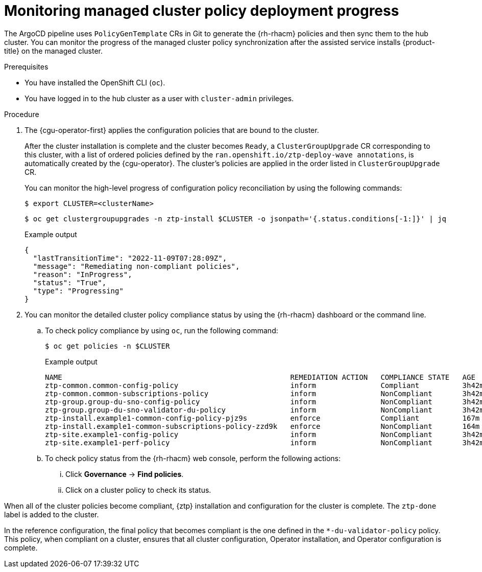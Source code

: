 // Module included in the following assemblies:
//
// * scalability_and_performance/ztp_far_edge/ztp-configuring-managed-clusters-policies.adoc

:_mod-docs-content-type: PROCEDURE
[id="ztp-monitoring-policy-deployment-progress_{context}"]
= Monitoring managed cluster policy deployment progress

The ArgoCD pipeline uses `PolicyGenTemplate` CRs in Git to generate the {rh-rhacm} policies and then sync them to the hub cluster. You can monitor the progress of the managed cluster policy synchronization after the assisted service installs {product-title} on the managed cluster.

.Prerequisites

* You have installed the OpenShift CLI (`oc`).

* You have logged in to the hub cluster as a user with `cluster-admin` privileges.

.Procedure

. The {cgu-operator-first} applies the configuration policies that are bound to the cluster.
+
After the cluster installation is complete and the cluster becomes `Ready`, a `ClusterGroupUpgrade` CR corresponding to this cluster, with a list of ordered policies defined by the `ran.openshift.io/ztp-deploy-wave annotations`, is automatically created by the {cgu-operator}. The cluster's policies are applied in the order listed in `ClusterGroupUpgrade` CR.
+
You can monitor the high-level progress of configuration policy reconciliation by using the following commands:
+
[source,terminal]
----
$ export CLUSTER=<clusterName>
----
+
[source,terminal]
----
$ oc get clustergroupupgrades -n ztp-install $CLUSTER -o jsonpath='{.status.conditions[-1:]}' | jq
----
+
.Example output
[source,terminal]
----
{
  "lastTransitionTime": "2022-11-09T07:28:09Z",
  "message": "Remediating non-compliant policies",
  "reason": "InProgress",
  "status": "True",
  "type": "Progressing"
}
----

. You can monitor the detailed cluster policy compliance status by using the {rh-rhacm} dashboard or the command line.

.. To check policy compliance by using `oc`, run the following command:
+
[source,terminal]
----
$ oc get policies -n $CLUSTER
----
+
.Example output
[source,terminal]
----
NAME                                                     REMEDIATION ACTION   COMPLIANCE STATE   AGE
ztp-common.common-config-policy                          inform               Compliant          3h42m
ztp-common.common-subscriptions-policy                   inform               NonCompliant       3h42m
ztp-group.group-du-sno-config-policy                     inform               NonCompliant       3h42m
ztp-group.group-du-sno-validator-du-policy               inform               NonCompliant       3h42m
ztp-install.example1-common-config-policy-pjz9s          enforce              Compliant          167m
ztp-install.example1-common-subscriptions-policy-zzd9k   enforce              NonCompliant       164m
ztp-site.example1-config-policy                          inform               NonCompliant       3h42m
ztp-site.example1-perf-policy                            inform               NonCompliant       3h42m
----

.. To check policy status from the {rh-rhacm} web console, perform the following actions:

... Click *Governance* -> *Find policies*.
... Click on a cluster policy to check its status.

When all of the cluster policies become compliant, {ztp} installation and configuration for the cluster is complete. The `ztp-done` label is added to the cluster.

In the reference configuration, the final policy that becomes compliant is the one defined in the `*-du-validator-policy` policy. This policy, when compliant on a cluster, ensures that all cluster configuration, Operator installation, and Operator configuration is complete.
